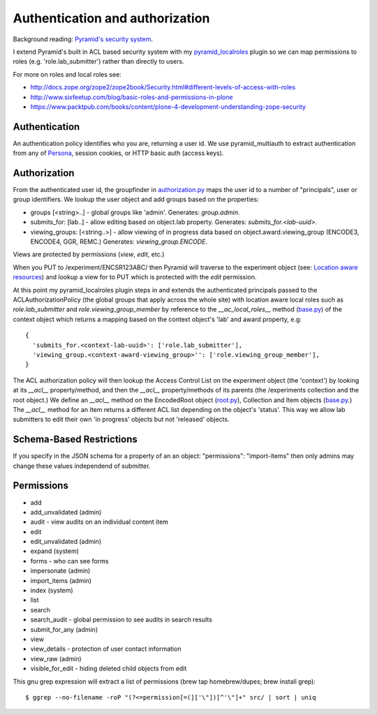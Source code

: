 ================================
Authentication and authorization
================================

Background reading: `Pyramid's security system`_.

.. _Pyramid's security system: http://docs.pylonsproject.org/projects/pyramid/en/latest/narr/security.html

I extend Pyramid's built in ACL based security system with my pyramid_localroles_ plugin so we can map permissions to roles (e.g. 'role.lab_submitter') rather than directly to users.

.. _pyramid_localroles: https://pypi.python.org/pypi/pyramid_localroles/

For more on roles and local roles see:

* http://docs.zope.org/zope2/zope2book/Security.html#different-levels-of-access-with-roles
* http://www.sixfeetup.com/blog/basic-roles-and-permissions-in-plone
* https://www.packtpub.com/books/content/plone-4-development-understanding-zope-security

Authentication
==============

An authentication policy identifies who you are, returning a user id.
We use pyramid_multiauth to extract authentication from any of `Persona <https://www.persona.org/>`_, session cookies, or HTTP basic auth (access keys).

Authorization
=============

From the authenticated user id, the groupfinder in authorization.py_ maps the user id to a number of "principals", user or group identifiers.
We lookup the user object and add groups based on the properties:

* groups [<string>..] - global groups like 'admin'. Generates: `group.admin`.
* submits_for: [lab..] - allow editing based on object.lab property. Generates: `submits_for.<lab-uuid>`.
* viewing_groups: [<string..>] - allow viewing of in progress data based on object.award.viewing_group (ENCODE3, ENCODE4, GGR, REMC.) Generates: `viewing_group.ENCODE`.

.. _authorization.py: ../src/encoded/authorization.py

Views are protected by permissions (`view`, `edit`, etc.)

When you PUT to /experiment/ENCSR123ABC/ then Pyramid will traverse to the experiment object (see: `Location aware resources`_) and lookup a view for to PUT which is protected with the `edit` permission.

.. _Location aware resources: http://docs.pylonsproject.org/projects/pyramid/en/latest/narr/resources.html#location-aware

At this point my pyramid_localroles plugin steps in and extends the authenticated principals passed to the ACLAuthorizationPolicy (the global groups that apply across the whole site) with location aware local roles such as `role.lab_submitter` and `role.viewing_group_member` by reference to the `__ac_local_roles__` method (base.py_) of the context object which returns a mapping based on the context object's 'lab' and award property, e.g::

  {
    'submits_for.<context-lab-uuid>': ['role.lab_submitter'],
    'viewing_group.<context-award-viewing_group>'': ['role.viewing_group_member'],
  }

The ACL authorization policy will then lookup the Access Control List on the experiment object (the 'context') by looking at its `__acl__` property/method, and then the `__acl__` property/methods of its parents (the /experiments collection and the root object.)
We define an `__acl__` method on the EncodedRoot object (root.py_), Collection and Item objects (base.py_.)
The `__acl__` method for an Item returns a different ACL list depending on the object's 'status'.
This way we allow lab submitters to edit their own 'in progress' objects but not 'released' objects.

Schema-Based Restrictions
=========================

If you specify in the JSON schema for a property of an an object:  "permissions": "import-items" then only admins may change these values independend of submitter.


.. _base.py: ../src/encoded/types/base.py
.. _root.py: ../src/encoded/root.py

Permissions
===========

* add
* add_unvalidated (admin)
* audit - view audits on an individual content item
* edit
* edit_unvalidated (admin)
* expand (system)
* forms - who can see forms
* impersonate (admin)
* import_items (admin)
* index (system)
* list
* search
* search_audit - global permission to see audits in search results
* submit_for_any (admin)
* view
* view_details - protection of user contact information
* view_raw (admin)
* visible_for_edit - hiding deleted child objects from edit

This gnu grep expression will extract a list of permissions (brew tap homebrew/dupes; brew install grep)::

    $ ggrep --no-filename -roP "(?<=permission[=(]['\"])[^'\"]+" src/ | sort | uniq
